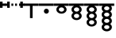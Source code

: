 SplineFontDB: 3.0
FontName: Significance-Grapes
FullName: Significance Grapes
FamilyName: Significance-Grapes
Weight: Medium
Copyright: Created by Tomasz Konopka, with FontForge 2.0 (http://fontforge.sf.net)
UComments: "2016-1-12: Created." 
Version: 1.000
ItalicAngle: 0
UnderlinePosition: -102
UnderlineWidth: 51
Ascent: 819
Descent: 205
sfntRevision: 0x00010000
LayerCount: 2
Layer: 0 1 "Back"  1
Layer: 1 1 "Fore"  0
XUID: [1021 171 1947391998 7444698]
FSType: 8
OS2Version: 0
OS2_WeightWidthSlopeOnly: 0
OS2_UseTypoMetrics: 1
CreationTime: 1452628857
ModificationTime: 1453029767
PfmFamily: 17
TTFWeight: 500
TTFWidth: 5
LineGap: 94
VLineGap: 0
OS2TypoAscent: 0
OS2TypoAOffset: 1
OS2TypoDescent: 0
OS2TypoDOffset: 1
OS2TypoLinegap: 94
OS2WinAscent: 0
OS2WinAOffset: 1
OS2WinDescent: 0
OS2WinDOffset: 1
HheadAscent: 0
HheadAOffset: 1
HheadDescent: 0
HheadDOffset: 1
OS2Vendor: 'PfEd'
MarkAttachClasses: 1
DEI: 91125
LangName: 1033 
Encoding: ISO8859-1
UnicodeInterp: none
NameList: Adobe Glyph List
DisplaySize: -24
AntiAlias: 1
FitToEm: 1
WinInfo: 0 54 28
BeginPrivate: 0
EndPrivate
BeginChars: 256 10

StartChar: a
Encoding: 97 97 0
Width: 480
VWidth: 0
Flags: W
LayerCount: 2
Fore
SplineSet
0 730 m 1,0,-1
 198 730 l 1,1,-1
 282 730 l 1,2,-1
 480 730 l 1,3,-1
 480 655 l 1,4,-1
 282 655 l 1,5,-1
 282 260 l 1,6,-1
 198 260 l 1,7,-1
 198 655 l 1,8,-1
 0 655 l 1,9,-1
 0 730 l 1,0,-1
EndSplineSet
Validated: 1
EndChar

StartChar: plus
Encoding: 43 43 1
Width: 300
VWidth: 0
Flags: W
LayerCount: 2
Fore
SplineSet
60 730 m 1,0,-1
 120 730 l 1,1,-1
 120 655 l 1,2,-1
 60 655 l 1,3,-1
 60 730 l 1,0,-1
180 730 m 1,4,-1
 240 730 l 1,5,-1
 240 655 l 1,6,-1
 180 655 l 1,7,-1
 180 730 l 1,4,-1
EndSplineSet
Validated: 1
EndChar

StartChar: b
Encoding: 98 98 2
Width: 480
VWidth: 0
Flags: W
CounterMasks: 1 38
LayerCount: 2
Fore
SplineSet
0 730 m 1,0,-1
 480 730 l 1,1,-1
 480 655 l 1,2,-1
 0 655 l 1,3,-1
 0 730 l 1,0,-1
240 563 m 128,-1,5
 273 563 273 563 296.5 539.5 c 128,-1,6
 320 516 320 516 320 483 c 128,-1,7
 320 450 320 450 296.5 426.5 c 128,-1,8
 273 403 273 403 240 403 c 128,-1,9
 207 403 207 403 183.5 426.5 c 128,-1,10
 160 450 160 450 160 483 c 128,-1,11
 160 516 160 516 183.5 539.5 c 128,-1,4
 207 563 207 563 240 563 c 128,-1,5
EndSplineSet
Validated: 1
EndChar

StartChar: c
Encoding: 99 99 3
Width: 480
VWidth: 0
Flags: W
LayerCount: 2
Fore
SplineSet
0 730 m 1,0,-1
 480 730 l 1,1,-1
 480 655 l 1,2,-1
 321 655 l 1,3,4
 359 637 359 637 382 606 c 128,-1,5
 405 575 405 575 405 538 c 0,6,7
 405 482 405 482 356.5 442.5 c 128,-1,8
 308 403 308 403 240 403 c 128,-1,9
 172 403 172 403 123.5 442.5 c 128,-1,10
 75 482 75 482 75 538 c 0,11,12
 75 575 75 575 97.5 606 c 128,-1,13
 120 637 120 637 159 655 c 1,14,-1
 0 655 l 1,15,-1
 0 730 l 1,0,-1
240 606 m 128,-1,17
 205 606 205 606 180 586 c 128,-1,18
 155 566 155 566 155 537.5 c 128,-1,19
 155 509 155 509 180 489 c 128,-1,20
 205 469 205 469 240 469 c 128,-1,21
 275 469 275 469 300 489 c 128,-1,22
 325 509 325 509 325 537.5 c 128,-1,23
 325 566 325 566 300 586 c 128,-1,16
 275 606 275 606 240 606 c 128,-1,17
EndSplineSet
Validated: 1
EndChar

StartChar: d
Encoding: 100 100 4
Width: 480
VWidth: 0
Flags: W
LayerCount: 2
Fore
SplineSet
0 730 m 1,0,-1
 480 730 l 1,1,-1
 480 655 l 1,2,-1
 321 655 l 1,3,4
 359 637 359 637 382 606 c 128,-1,5
 405 575 405 575 405 538 c 0,6,7
 405 475 405 475 345 434 c 1,8,9
 405 393 405 393 405 330 c 0,10,11
 405 274 405 274 356.5 234.5 c 128,-1,12
 308 195 308 195 240 195 c 128,-1,13
 172 195 172 195 123.5 234.5 c 128,-1,14
 75 274 75 274 75 330 c 0,15,16
 75 393 75 393 135 434 c 1,17,18
 75 475 75 475 75 538 c 0,19,20
 75 575 75 575 97.5 606 c 128,-1,21
 120 637 120 637 159 655 c 1,22,-1
 0 655 l 1,23,-1
 0 730 l 1,0,-1
240 606 m 128,-1,25
 205 606 205 606 180 586 c 128,-1,26
 155 566 155 566 155 537.5 c 128,-1,27
 155 509 155 509 180 489 c 128,-1,28
 205 469 205 469 240 469 c 128,-1,29
 275 469 275 469 300 489 c 128,-1,30
 325 509 325 509 325 537.5 c 128,-1,31
 325 566 325 566 300 586 c 128,-1,24
 275 606 275 606 240 606 c 128,-1,25
240 398 m 128,-1,33
 205 398 205 398 180 378 c 128,-1,34
 155 358 155 358 155 329.5 c 128,-1,35
 155 301 155 301 180 281 c 128,-1,36
 205 261 205 261 240 261 c 128,-1,37
 275 261 275 261 300 281 c 128,-1,38
 325 301 325 301 325 329.5 c 128,-1,39
 325 358 325 358 300 378 c 128,-1,32
 275 398 275 398 240 398 c 128,-1,33
EndSplineSet
Validated: 1
EndChar

StartChar: e
Encoding: 101 101 5
Width: 480
VWidth: 0
Flags: W
LayerCount: 2
Fore
SplineSet
0 730 m 1,0,-1
 480 730 l 1,1,-1
 480 655 l 1,2,-1
 321 655 l 1,3,4
 359 637 359 637 382 606 c 128,-1,5
 405 575 405 575 405 538 c 0,6,7
 405 475 405 475 345 434 c 1,8,9
 405 393 405 393 405 329.5 c 128,-1,10
 405 266 405 266 345 226 c 1,11,12
 405 185 405 185 405 122 c 0,13,14
 405 66 405 66 356.5 26.5 c 128,-1,15
 308 -13 308 -13 240 -13 c 128,-1,16
 172 -13 172 -13 123.5 26.5 c 128,-1,17
 75 66 75 66 75 122 c 0,18,19
 75 185 75 185 135 226 c 1,20,21
 75 267 75 267 75 330 c 128,-1,22
 75 393 75 393 135 434 c 1,23,24
 75 475 75 475 75 538 c 0,25,26
 75 575 75 575 97.5 606 c 128,-1,27
 120 637 120 637 159 655 c 1,28,-1
 0 655 l 1,29,-1
 0 730 l 1,0,-1
240 606 m 128,-1,31
 205 606 205 606 180 586 c 128,-1,32
 155 566 155 566 155 537.5 c 128,-1,33
 155 509 155 509 180 489 c 128,-1,34
 205 469 205 469 240 469 c 128,-1,35
 275 469 275 469 300 489 c 128,-1,36
 325 509 325 509 325 537.5 c 128,-1,37
 325 566 325 566 300 586 c 128,-1,30
 275 606 275 606 240 606 c 128,-1,31
240 398 m 128,-1,39
 205 398 205 398 180 378 c 128,-1,40
 155 358 155 358 155 329.5 c 128,-1,41
 155 301 155 301 180 281 c 128,-1,42
 205 261 205 261 240 261 c 128,-1,43
 275 261 275 261 300 281 c 128,-1,44
 325 301 325 301 325 329.5 c 128,-1,45
 325 358 325 358 300 378 c 128,-1,38
 275 398 275 398 240 398 c 128,-1,39
240 191 m 128,-1,47
 205 191 205 191 180 170.5 c 128,-1,48
 155 150 155 150 155 122 c 128,-1,49
 155 94 155 94 180 74 c 128,-1,50
 205 54 205 54 240 54 c 128,-1,51
 275 54 275 54 300 74 c 128,-1,52
 325 94 325 94 325 122 c 128,-1,53
 325 150 325 150 300 170.5 c 128,-1,46
 275 191 275 191 240 191 c 128,-1,47
EndSplineSet
Validated: 1
EndChar

StartChar: parenleft
Encoding: 40 40 6
Width: 160
VWidth: 0
Flags: W
LayerCount: 2
Fore
SplineSet
0 792 m 1,0,-1
 83 792 l 1,1,-1
 83 730 l 1,2,-1
 160 730 l 1,3,-1
 160 655 l 1,4,-1
 83 655 l 1,5,-1
 83 592 l 1,6,-1
 0 592 l 1,7,-1
 0 655 l 1,8,-1
 0 730 l 1,9,-1
 0 792 l 1,0,-1
EndSplineSet
Validated: 1
EndChar

StartChar: parenright
Encoding: 41 41 7
Width: 160
VWidth: 0
Flags: W
LayerCount: 2
Fore
SplineSet
77 792 m 1,0,-1
 160 792 l 1,1,-1
 160 730 l 1,2,-1
 160 655 l 1,3,-1
 160 592 l 1,4,-1
 77 592 l 1,5,-1
 77 655 l 1,6,-1
 0 655 l 1,7,-1
 0 730 l 1,8,-1
 77 730 l 1,9,-1
 77 792 l 1,0,-1
EndSplineSet
Validated: 1
EndChar

StartChar: comma
Encoding: 44 44 8
Width: 160
VWidth: 0
Flags: W
LayerCount: 2
Fore
SplineSet
38 792 m 1,0,-1
 122 792 l 1,1,-1
 122 730 l 1,2,-1
 160 730 l 1,3,-1
 160 655 l 1,4,-1
 122 655 l 1,5,-1
 122 592 l 1,6,-1
 38 592 l 1,7,-1
 38 655 l 1,8,-1
 0 655 l 1,9,-1
 0 730 l 1,10,-1
 38 730 l 1,11,-1
 38 792 l 1,0,-1
EndSplineSet
Validated: 1
EndChar

StartChar: f
Encoding: 102 102 9
Width: 480
VWidth: 0
Flags: W
LayerCount: 2
Fore
SplineSet
0 730 m 1,0,-1
 480 730 l 1,1,-1
 480 655 l 1,2,-1
 374 655 l 1,3,4
 405 620 405 620 405 576 c 0,5,6
 405 515 405 515 349 475 c 1,7,8
 405 435 405 435 405 373.5 c 128,-1,9
 405 312 405 312 349 272 c 1,10,11
 405 232 405 232 405 170.5 c 128,-1,12
 405 109 405 109 349 69 c 1,13,14
 405 29 405 29 405 -33 c 0,15,16
 405 -89 405 -89 356.5 -128.5 c 128,-1,17
 308 -168 308 -168 240 -168 c 128,-1,18
 172 -168 172 -168 123.5 -128.5 c 128,-1,19
 75 -89 75 -89 75 -33 c 0,20,21
 75 28 75 28 131 69 c 1,22,23
 75 109 75 109 75 170 c 128,-1,24
 75 231 75 231 131 272 c 1,25,26
 75 312 75 312 75 373 c 128,-1,27
 75 434 75 434 131 475 c 1,28,29
 75 515 75 515 75 576 c 0,30,31
 75 620 75 620 106 655 c 1,32,-1
 0 655 l 1,33,-1
 0 730 l 1,0,-1
240 640 m 128,-1,35
 205 640 205 640 180 621 c 128,-1,36
 155 602 155 602 155 576 c 128,-1,37
 155 550 155 550 180 531.5 c 128,-1,38
 205 513 205 513 240 513 c 128,-1,39
 275 513 275 513 300 531.5 c 128,-1,40
 325 550 325 550 325 576 c 128,-1,41
 325 602 325 602 300 621 c 128,-1,34
 275 640 275 640 240 640 c 128,-1,35
240 437 m 128,-1,43
 205 437 205 437 180 418 c 128,-1,44
 155 399 155 399 155 373 c 128,-1,45
 155 347 155 347 180 328.5 c 128,-1,46
 205 310 205 310 240 310 c 128,-1,47
 275 310 275 310 300 328.5 c 128,-1,48
 325 347 325 347 325 373 c 128,-1,49
 325 399 325 399 300 418 c 128,-1,42
 275 437 275 437 240 437 c 128,-1,43
240 234 m 128,-1,51
 205 234 205 234 180 215 c 128,-1,52
 155 196 155 196 155 170 c 128,-1,53
 155 144 155 144 180 125.5 c 128,-1,54
 205 107 205 107 240 107 c 128,-1,55
 275 107 275 107 300 125.5 c 128,-1,56
 325 144 325 144 325 170 c 128,-1,57
 325 196 325 196 300 215 c 128,-1,50
 275 234 275 234 240 234 c 128,-1,51
240 31 m 128,-1,59
 205 31 205 31 180 12.5 c 128,-1,60
 155 -6 155 -6 155 -32.5 c 128,-1,61
 155 -59 155 -59 180 -77.5 c 128,-1,62
 205 -96 205 -96 240 -96 c 128,-1,63
 275 -96 275 -96 300 -77.5 c 128,-1,64
 325 -59 325 -59 325 -32.5 c 128,-1,65
 325 -6 325 -6 300 12.5 c 128,-1,58
 275 31 275 31 240 31 c 128,-1,59
EndSplineSet
EndChar
EndChars
EndSplineFont

